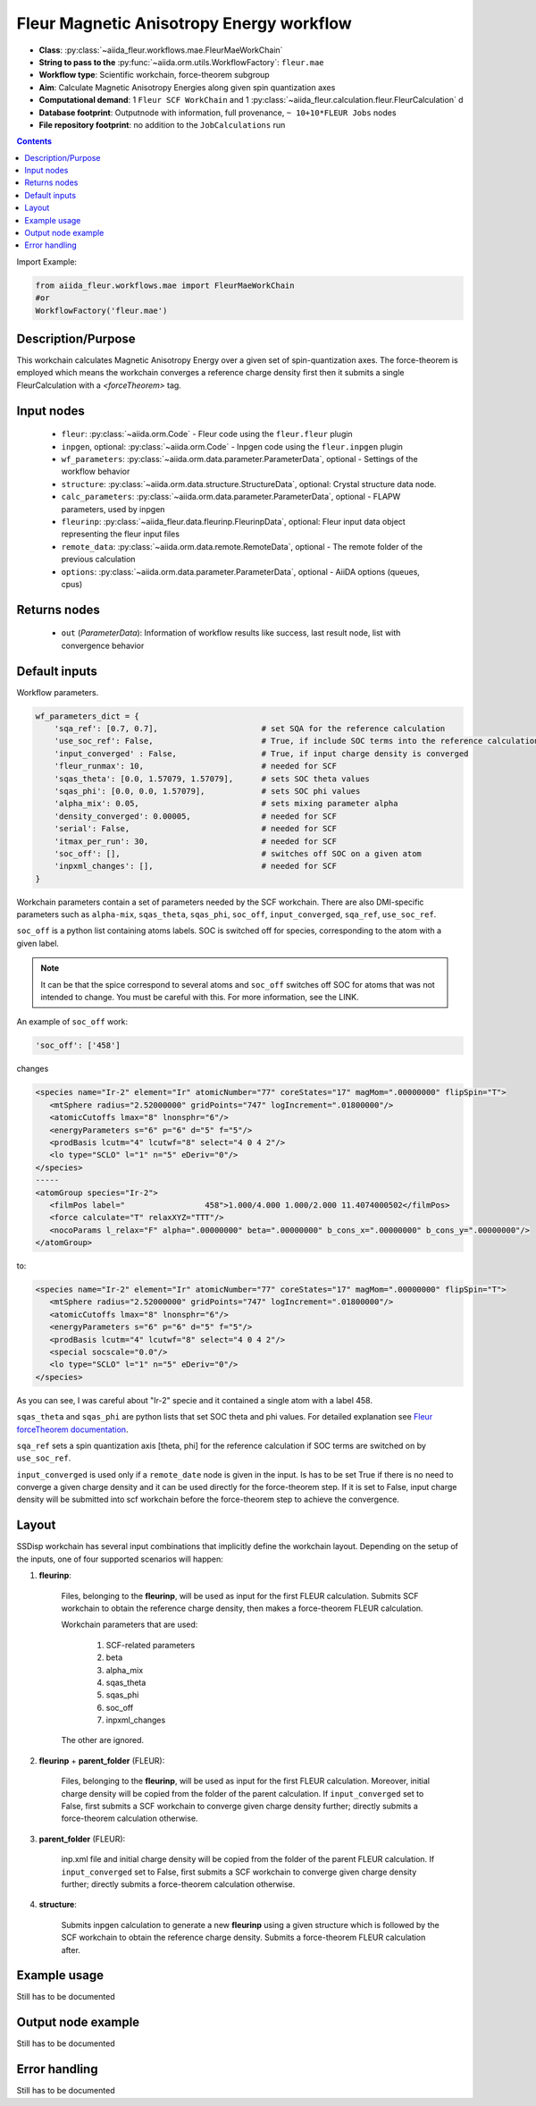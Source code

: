 .. _mae_wc:

Fleur Magnetic Anisotropy Energy workflow
-----------------------------------------

* **Class**: :py:class:`~aiida_fleur.workflows.mae.FleurMaeWorkChain`
* **String to pass to the** :py:func:`~aiida.orm.utils.WorkflowFactory`: ``fleur.mae``
* **Workflow type**: Scientific workchain, force-theorem subgroup
* **Aim**: Calculate Magnetic Anisotropy Energies along given spin quantization axes
* **Computational demand**: 1 ``Fleur SCF WorkChain`` and 1
  :py:class:`~aiida_fleur.calculation.fleur.FleurCalculation` d
* **Database footprint**: Outputnode with information, full provenance, ``~ 10+10*FLEUR Jobs`` nodes
* **File repository footprint**: no addition to the ``JobCalculations`` run

.. contents::


Import Example:

.. code-block:: python

    from aiida_fleur.workflows.mae import FleurMaeWorkChain
    #or
    WorkflowFactory('fleur.mae')

Description/Purpose
^^^^^^^^^^^^^^^^^^^
This workchain calculates Magnetic Anisotropy Energy over a given set of spin-quantization axes.
The force-theorem is employed which means the workchain converges a reference charge density first
then it submits a single FleurCalculation with a `<forceTheorem>` tag.

Input nodes
^^^^^^^^^^^

  * ``fleur``: :py:class:`~aiida.orm.Code` - Fleur code using the ``fleur.fleur`` plugin
  * ``inpgen``, optional: :py:class:`~aiida.orm.Code` - Inpgen code using the ``fleur.inpgen``
    plugin
  * ``wf_parameters``: :py:class:`~aiida.orm.data.parameter.ParameterData`, optional - Settings
    of the workflow behavior
  * ``structure``: :py:class:`~aiida.orm.data.structure.StructureData`, optional: Crystal structure
    data node.
  * ``calc_parameters``: :py:class:`~aiida.orm.data.parameter.ParameterData`, optional -
    FLAPW parameters, used by inpgen
  * ``fleurinp``: :py:class:`~aiida_fleur.data.fleurinp.FleurinpData`, optional: Fleur input data
    object representing the fleur input files
  * ``remote_data``: :py:class:`~aiida.orm.data.remote.RemoteData`, optional - The remote folder of
    the previous calculation
  * ``options``: :py:class:`~aiida.orm.data.parameter.ParameterData`, optional - AiiDA options
    (queues, cpus)

Returns nodes
^^^^^^^^^^^^^

  * ``out`` (*ParameterData*): Information of workflow results like success,
    last result node, list with convergence behavior

Default inputs
^^^^^^^^^^^^^^
Workflow parameters.

.. code-block:: python

    wf_parameters_dict = {
        'sqa_ref': [0.7, 0.7],                      # set SQA for the reference calculation
        'use_soc_ref': False,                       # True, if include SOC terms into the reference calculation
        'input_converged' : False,                  # True, if input charge density is converged
        'fleur_runmax': 10,                         # needed for SCF
        'sqas_theta': [0.0, 1.57079, 1.57079],      # sets SOC theta values
        'sqas_phi': [0.0, 0.0, 1.57079],            # sets SOC phi values
        'alpha_mix': 0.05,                          # sets mixing parameter alpha
        'density_converged': 0.00005,               # needed for SCF
        'serial': False,                            # needed for SCF
        'itmax_per_run': 30,                        # needed for SCF
        'soc_off': [],                              # switches off SOC on a given atom
        'inpxml_changes': [],                       # needed for SCF
    }

Workchain parameters contain a set of parameters needed by the SCF workchain.
There are also DMI-specific parameters such as ``alpha-mix``, ``sqas_theta``, ``sqas_phi``,
``soc_off``, ``input_converged``, ``sqa_ref``, ``use_soc_ref``.

``soc_off`` is a python list containing atoms labels. SOC is switched off for species, corresponding
to the atom with a given label.

.. note::

    It can be that the spice correspond to several atoms and ``soc_off`` switches off SOC for atoms
    that was not intended to change. You must be careful with this. For more information, see the
    LINK.

An example of ``soc_off`` work:

.. code-block:: python

    'soc_off': ['458']

changes

.. code-block:: html

      <species name="Ir-2" element="Ir" atomicNumber="77" coreStates="17" magMom=".00000000" flipSpin="T">
         <mtSphere radius="2.52000000" gridPoints="747" logIncrement=".01800000"/>
         <atomicCutoffs lmax="8" lnonsphr="6"/>
         <energyParameters s="6" p="6" d="5" f="5"/>
         <prodBasis lcutm="4" lcutwf="8" select="4 0 4 2"/>
         <lo type="SCLO" l="1" n="5" eDeriv="0"/>
      </species>
      -----
      <atomGroup species="Ir-2">
         <filmPos label="                 458">1.000/4.000 1.000/2.000 11.4074000502</filmPos>
         <force calculate="T" relaxXYZ="TTT"/>
         <nocoParams l_relax="F" alpha=".00000000" beta=".00000000" b_cons_x=".00000000" b_cons_y=".00000000"/>
      </atomGroup>

to:

.. code-block:: html

      <species name="Ir-2" element="Ir" atomicNumber="77" coreStates="17" magMom=".00000000" flipSpin="T">
         <mtSphere radius="2.52000000" gridPoints="747" logIncrement=".01800000"/>
         <atomicCutoffs lmax="8" lnonsphr="6"/>
         <energyParameters s="6" p="6" d="5" f="5"/>
         <prodBasis lcutm="4" lcutwf="8" select="4 0 4 2"/>
         <special socscale="0.0"/>
         <lo type="SCLO" l="1" n="5" eDeriv="0"/>
      </species>

As you can see, I was careful about "Ir-2" specie  and it contained a single atom with a
label 458.

.. _Fleur forceTheorem documentation: https://www.flapw.de/site/xml-advanced/#magnetic-anisotropy-energy-mae

``sqas_theta`` and ``sqas_phi`` are python lists that set SOC theta and phi values. For detailed
explanation see `Fleur forceTheorem documentation`_.

``sqa_ref`` sets a spin quantization axis [theta, phi] for the reference calculation if SOC terms
are switched on by ``use_soc_ref``.

``input_converged`` is used only if a ``remote_date`` node is given in the input. Is has to be set
True if there is no need to converge a given charge density and it can be used directly for the
force-theorem step. If it is set to False, input charge density will be submitted into scf
workchain before the force-theorem step to achieve the convergence.


Layout
^^^^^^

SSDisp workchain has several
input combinations that implicitly define the workchain layout. Depending
on the setup of the inputs, one of four supported scenarios will happen:

1. **fleurinp**:

      Files, belonging to the **fleurinp**, will be used as input for the first
      FLEUR calculation. Submits SCF workchain to obtain the reference charge density, then
      makes a force-theorem FLEUR calculation.

      Workchain parameters that are used:

        #. SCF-related parameters
        #. beta
        #. alpha_mix
        #. sqas_theta
        #. sqas_phi
        #. soc_off
        #. inpxml_changes

      The other are ignored.

2. **fleurinp** + **parent_folder** (FLEUR):

      Files, belonging to the **fleurinp**, will be used as input for the first
      FLEUR calculation. Moreover, initial charge density will be
      copied from the folder of the parent calculation. If ``input_converged`` set to False,
      first submits a SCF workchain to converge given charge density further; directly submits
      a force-theorem calculation otherwise.


3. **parent_folder** (FLEUR):

      inp.xml file and initial
      charge density will be copied from the folder of the parent FLEUR calculation.
      If ``input_converged`` set to False, first
      submits a SCF workchain to converge given charge density further; directly submits
      a force-theorem calculation otherwise.

4. **structure**:

      Submits inpgen calculation to generate a new **fleurinp** using a given structure which
      is followed by the SCF workchain to obtain the reference charge density. Submits a
      force-theorem FLEUR calculation after.


Example usage
^^^^^^^^^^^^^
Still has to be documented

Output node example
^^^^^^^^^^^^^^^^^^^
Still has to be documented

Error handling
^^^^^^^^^^^^^^
Still has to be documented
